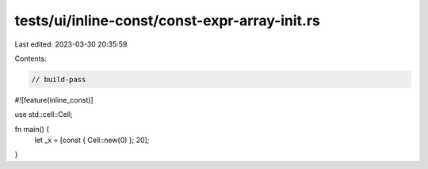 tests/ui/inline-const/const-expr-array-init.rs
==============================================

Last edited: 2023-03-30 20:35:59

Contents:

.. code-block:: rs

    // build-pass

#![feature(inline_const)]

use std::cell::Cell;

fn main() {
    let _x = [const { Cell::new(0) }; 20];
}


